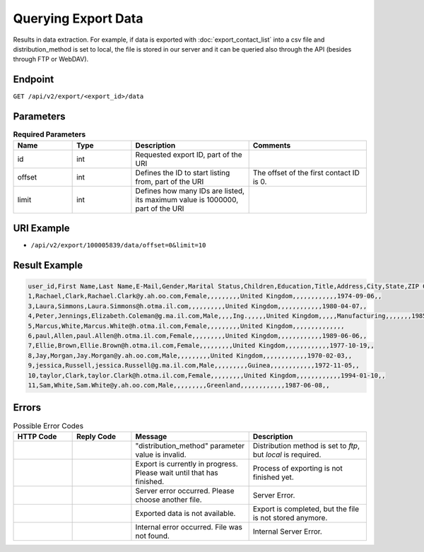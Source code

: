 Querying Export Data
====================

Results in data extraction. For example, if data is exported with :doc:`export_contact_list` into a csv file and
distribution_method is set to local, the file is stored in our server and it can be queried also through the API (besides
through FTP or WebDAV).

Endpoint
--------

``GET /api/v2/export/<export_id>/data``

Parameters
----------

.. list-table:: **Required Parameters**
   :header-rows: 1
   :widths: 20 20 40 40

   * - Name
     - Type
     - Description
     - Comments
   * - id
     - int
     - Requested export ID, part of the URI
     -
   * - offset
     - int
     - Defines the ID to start listing from, part of the URI
     - The offset of the first contact ID is 0.
   * - limit
     - int
     - Defines how many IDs are listed, its maximum value is 1000000, part of the URI
     -

URI Example
-----------

* ``/api/v2/export/100005839/data/offset=0&limit=10``

Result Example
--------------

.. code-block:: csv

   user_id,First Name,Last Name,E-Mail,Gender,Marital Status,Children,Education,Title,Address,City,State,ZIP Code,Country,Phone,Job Position,Company,Department,Industry,Phone (office),Number of Employees,Annual Revenue (in 000 EUR),URL,Preferred e-mail format,Fax,Date of Birth,Fax (office),Response rate (% of campaigns sent)
   1,Rachael,Clark,Rachael.Clark@y.ah.oo.com,Female,,,,,,,,,United Kingdom,,,,,,,,,,,,1974-09-06,,
   3,Laura,Simmons,Laura.Simmons@h.otma.il.com,,,,,,,,,,United Kingdom,,,,,,,,,,,,1980-04-07,,
   4,Peter,Jennings,Elizabeth.Coleman@g.ma.il.com,Male,,,,Ing.,,,,,United Kingdom,,,,,Manufacturing,,,,,,,1985-06-13,,
   5,Marcus,White,Marcus.White@h.otma.il.com,Female,,,,,,,,,United Kingdom,,,,,,,,,,,,,,
   6,paul,Allen,paul.Allen@h.otma.il.com,Female,,,,,,,,,United Kingdom,,,,,,,,,,,,1989-06-06,,
   7,Ellie,Brown,Ellie.Brown@h.otma.il.com,Female,,,,,,,,,United Kingdom,,,,,,,,,,,,1977-10-19,,
   8,Jay,Morgan,Jay.Morgan@y.ah.oo.com,Male,,,,,,,,,United Kingdom,,,,,,,,,,,,1970-02-03,,
   9,jessica,Russell,jessica.Russell@g.ma.il.com,Male,,,,,,,,,Guinea,,,,,,,,,,,,1972-11-05,,
   10,taylor,Clark,taylor.Clark@h.otma.il.com,Female,,,,,,,,,United Kingdom,,,,,,,,,,,,1994-01-10,,
   11,Sam,White,Sam.White@y.ah.oo.com,Male,,,,,,,,,Greenland,,,,,,,,,,,,1987-06-08,,

Errors
------

.. list-table:: Possible Error Codes
   :header-rows: 1
   :widths: 20 20 40 40

   * - HTTP Code
     - Reply Code
     - Message
     - Description
   * -
     -
     - "distribution_method" parameter value is invalid.
     - Distribution method is set to *ftp*, but *local* is required.
   * -
     -
     - Export is currently in progress. Please wait until that has finished.
     - Process of exporting is not finished yet.
   * -
     -
     - Server error occurred. Please choose another file.
     - Server Error.
   * -
     -
     - Exported data is not available.
     - Export is completed, but the file is not stored anymore.
   * -
     -
     - Internal error occurred. File was not found.
     - Internal Server Error.